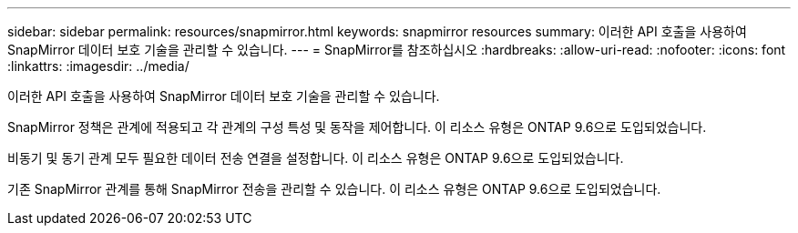 ---
sidebar: sidebar 
permalink: resources/snapmirror.html 
keywords: snapmirror resources 
summary: 이러한 API 호출을 사용하여 SnapMirror 데이터 보호 기술을 관리할 수 있습니다. 
---
= SnapMirror를 참조하십시오
:hardbreaks:
:allow-uri-read: 
:nofooter: 
:icons: font
:linkattrs: 
:imagesdir: ../media/


[role="lead"]
이러한 API 호출을 사용하여 SnapMirror 데이터 보호 기술을 관리할 수 있습니다.

SnapMirror 정책은 관계에 적용되고 각 관계의 구성 특성 및 동작을 제어합니다. 이 리소스 유형은 ONTAP 9.6으로 도입되었습니다.

비동기 및 동기 관계 모두 필요한 데이터 전송 연결을 설정합니다. 이 리소스 유형은 ONTAP 9.6으로 도입되었습니다.

기존 SnapMirror 관계를 통해 SnapMirror 전송을 관리할 수 있습니다. 이 리소스 유형은 ONTAP 9.6으로 도입되었습니다.
